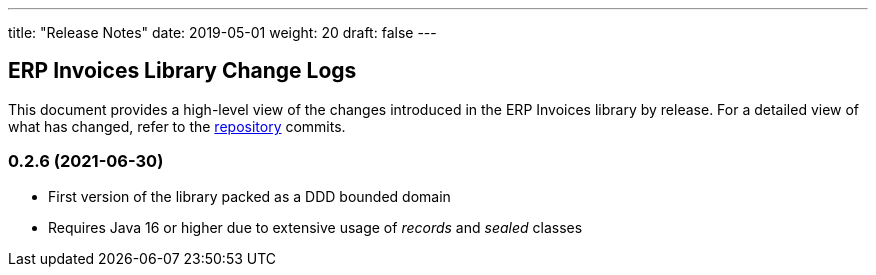 ---
title: "Release Notes"
date: 2019-05-01
weight: 20
draft: false
---

== ERP Invoices Library Change Logs

This document provides a high-level view of the changes introduced in the ERP Invoices library by release.
For a detailed view of what has changed, refer to the https://bitbucket.org/tangly-team/tangly-os[repository] commits.

=== 0.2.6 (2021-06-30)

* First version of the library packed as a DDD bounded domain
* Requires Java 16 or higher due to extensive usage of _records_ and _sealed_ classes

